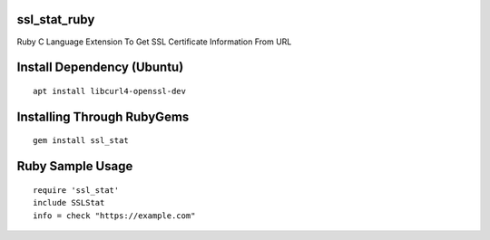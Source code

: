 ssl_stat_ruby
=============

Ruby C Language Extension To Get SSL Certificate Information From URL

Install Dependency (Ubuntu)
===========================
::

    apt install libcurl4-openssl-dev

Installing Through RubyGems
===========================
::

	gem install ssl_stat

Ruby Sample Usage
=================
::

	require 'ssl_stat'
	include SSLStat
	info = check "https://example.com"